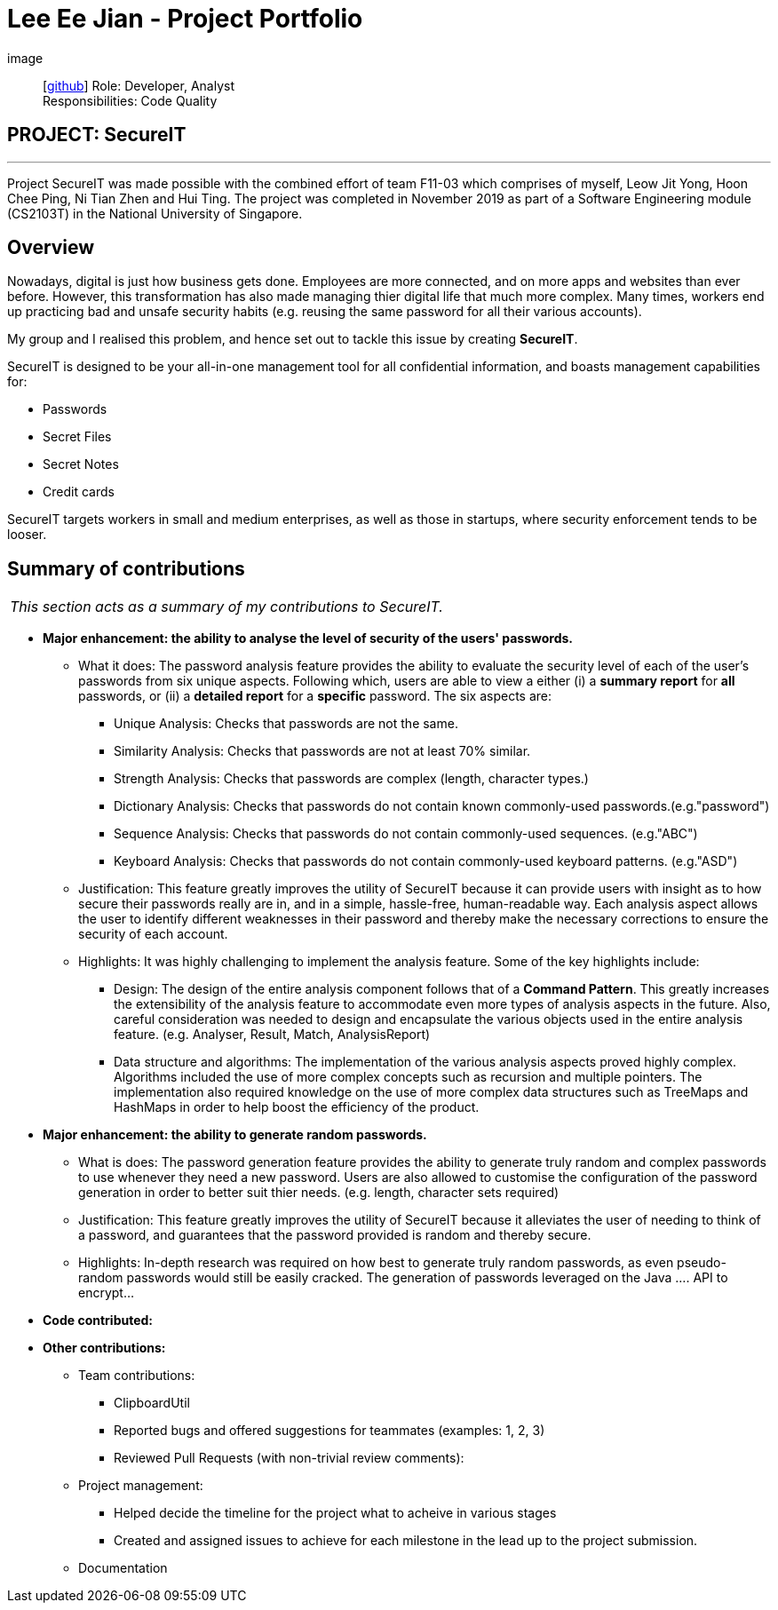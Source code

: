 = Lee Ee Jian - Project Portfolio
:site-section: AboutUs
:imagesDir: ../images
:stylesDir: ../stylesheets

image::
{empty}[https://github.com/eejian97[github]]
Role: Developer, Analyst +
Responsibilities: Code Quality


== PROJECT: SecureIT

---
Project SecureIT was made possible with the combined effort of team F11-03 which comprises of myself, Leow Jit Yong, Hoon Chee Ping, Ni Tian Zhen and Hui Ting.
The project was completed in November 2019 as part of a Software Engineering module (CS2103T) in the National University of Singapore.

== Overview
Nowadays, digital is just how business gets done. Employees are more connected, and on more apps and websites than ever before.
However, this transformation has also made managing thier digital life that much more complex.
Many times, workers end up practicing bad and unsafe security habits (e.g. reusing the same password for all their various accounts).

My group and I realised this problem, and hence set out to tackle this issue by creating **SecureIT**.

SecureIT is designed to be your all-in-one management tool for all confidential information, and boasts management capabilities for:

* Passwords

* Secret Files

* Secret Notes

* Credit cards

SecureIT targets workers in small and medium enterprises, as well as those in startups, where security enforcement tends to be looser.

== Summary of contributions
|===
|_This section acts as a summary of my contributions to SecureIT._
|===
* *Major enhancement: the ability to analyse the level of security of the users' passwords.*

** What it does: The password analysis feature provides the ability to evaluate the security level of each of the user's passwords from six unique aspects. Following which, users are able to view a either (i) a *summary report* for *all* passwords, or (ii) a *detailed report* for a *specific* password.
The six aspects are:

*** Unique Analysis: Checks that passwords are not the same.
*** Similarity Analysis: Checks that passwords are not at least 70% similar.
*** Strength Analysis: Checks that passwords are complex (length, character types.)
*** Dictionary Analysis: Checks that passwords do not contain known commonly-used passwords.(e.g."password")
*** Sequence Analysis: Checks that passwords do not contain commonly-used sequences. (e.g."ABC")
*** Keyboard Analysis: Checks that passwords do not contain commonly-used keyboard patterns. (e.g."ASD")

** Justification: This feature greatly improves the utility of SecureIT because it can provide users with insight as to how secure their passwords really are in, and in a simple, hassle-free, human-readable way.
Each analysis aspect allows the user to identify different weaknesses in their password and thereby make the necessary corrections to ensure the security of each account.

** Highlights: It was highly challenging to implement the analysis feature. Some of the key highlights include:

*** Design: The design of the entire analysis component follows that of a *Command Pattern*. This greatly increases the extensibility of the analysis feature to accommodate even more types of analysis aspects in the future.
Also, careful consideration was needed to design and encapsulate the various objects used in the entire analysis feature. (e.g. Analyser, Result, Match, AnalysisReport)
*** Data structure and algorithms: The implementation of the various analysis aspects proved highly complex. Algorithms included the use of more complex concepts such as recursion and multiple pointers.
The implementation also required knowledge on the use of more complex data structures such as TreeMaps and HashMaps in order to help boost the efficiency of the product.

* *Major enhancement: the ability to generate random passwords.*

** What is does: The password generation feature provides the ability to generate truly random and complex passwords to use whenever they need a new password.
Users are also allowed to customise the configuration of the password generation in order to better suit thier needs. (e.g. length, character sets required)

** Justification: This feature greatly improves the utility of SecureIT because it alleviates the user of needing to think of a password, and guarantees that the password provided is random and thereby secure.

** Highlights: In-depth research was required on how best to generate truly random passwords, as even pseudo-random passwords would still be easily cracked.
The generation of passwords leveraged on the Java .... API to encrypt...

* *Code contributed:*

* *Other contributions:*

** Team contributions:
*** ClipboardUtil
*** Reported bugs and offered suggestions for teammates (examples: 1, 2, 3)
*** Reviewed Pull Requests (with non-trivial review comments):
** Project management:
*** Helped decide the timeline for the project what to acheive in various stages
*** Created and assigned issues to achieve for each milestone in the lead up to the project submission.
** Documentation








